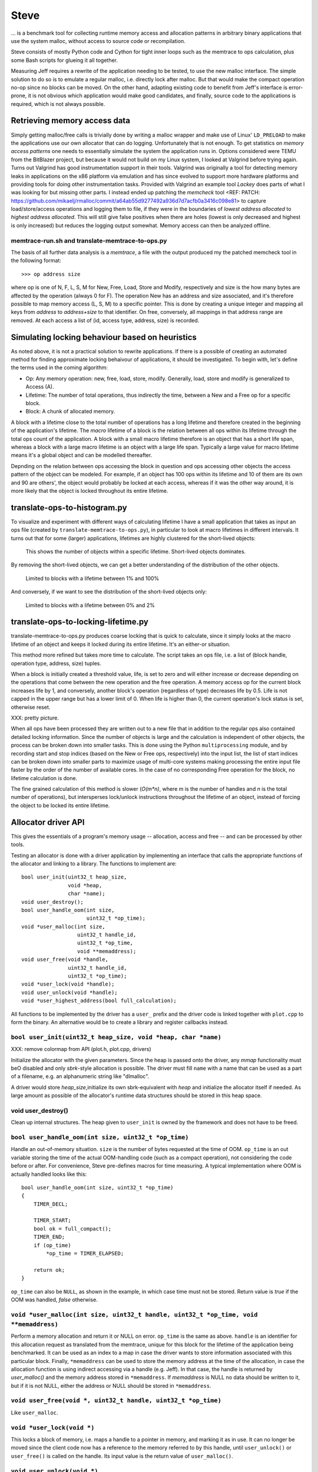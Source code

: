 .. vim:tw=120

Steve
======
... is a benchmark tool for collecting runtime memory access and allocation patterns in arbitrary binary applications that use
the system malloc, without access to source code or recompilation.

Steve consists of mostly Python code and Cython for tight inner loops such as the memtrace to ops calculation, plus
some Bash scripts for glueing it all together.

Measuring Jeff requires a rewrite of the application needing to be tested, to use the new malloc interface. The simple
solution to do so is to emulate a regular malloc, i.e. directly lock after malloc. But that would make the compact
operation no-op since no blocks can be moved. On the other hand, adapting existing code to benefit from Jeff's interface
is error-prone, it is not obvious which application would make good candidates, and finally, source code to the applications
is required, which is not always possible.

Retrieving memory access data
~~~~~~~~~~~~~~~~~~~~~~~~~~~~~~
Simply getting malloc/free calls is trivially done by writing a malloc wrapper and make use of Linux' ``LD_PRELOAD`` to
make the applications use our own allocator that can do logging. Unfortunately that is not enough. To get statistics on
*memory access patterns* one needs to essentially simulate the system the application runs in.  Options considered were
TEMU from the BitBlazer project, but because it would not build on my Linux system, I looked at Valgrind before trying
again. Turns out Valgrind has good instrumentation support in their tools. Valgrind was originally a tool for
detecting memory leaks in applications on the x86 platform via emulation and has since evolved to support more hardware
platforms and providing tools for doing other instrumentation tasks. Provided with Valgrind an example tool *Lackey*
does parts of what I was looking for but missing other parts. I instead ended up patching the *memcheck* tool <REF: PATCH:
https://github.com/mikaelj/rmalloc/commit/a64ab55d9277492a936d7d7acfb0a3416c098e81> to capture load/store/access
operations and logging them to file, if they were in the boundaries of *lowest address allocated* to *highest address
allocated*. This will still give false positives when there are holes (lowest is only decreased and highest is only
increased) but reduces the logging output somewhat. Memory access can then be analyzed offline.

memtrace-run.sh and translate-memtrace-to-ops.py
-----------------------------------------------------
The basis of all further data analysis is a *memtrace*, a file with the output produced my the patched memcheck tool in
the following format::

    >>> op address size

where op is one of N, F, L, S, M for New, Free, Load, Store and Modify, respectively and size is the how many bytes are
affected by the operation (always 0 for F).  The operation New has an address and size associated, and it's therefore
possible to map memory access (L, S, M) to a specific pointer. This is done by creating a unique integer and mapping all
keys from *address* to *address+size* to that identifier. On free, conversely, all mappings in that address range are
removed. At each access a list of (id, access type, address, size) is recorded. 

Simulating locking behaviour based on heuristics
~~~~~~~~~~~~~~~~~~~~~~~~~~~~~~~~~~~~~~~~~~~~~~~~~
As noted above, it is not a practical solution to rewrite applications. If there is a possible of creating an automated
method for finding approximate locking behaivour of applications, it should be investigated. To begin with, let's define
the terms used in the coming algorithm:

* Op: Any memory operation: new, free, load, store, modify. Generally, load, store and modify is generalized to Access
  (A).
* Lifetime: The number of total operations, thus indirectly the time, between a New and a Free op for a specific block.
* Block: A chunk of allocated memory.

A block with a lifetime close to the total number of operations has a long lifetime and therefore created in the
beginning of the application's lifetime.  The *macro* lifetime of a block is the relation between all ops within its
lifetime through the total ops count of the application.  A block with a small macro lifetime therefore is an object
that has a short life span, whereas a block with a large macro lifetime is an object with a large life span. Typically
a large value for macro lifetime means it's a global object and can be modelled thereafter.

Depnding on the relation between ops accessing the block in question and ops accessing other objects the access pattern
of the object can be modeled.  For example, if an object has 100 ops within its lifetime and 10 of them are its own
and 90 are others', the object would probably be locked at each access, whereas if it was the other way around, it is
more likely that the object is locked throughout its entire lifetime.

translate-ops-to-histogram.py
~~~~~~~~~~~~~~~~~~~~~~~~~~~~~
To visualize and experiment with different ways of calculating lifetime I have a small application that takes as input
an ops file (created by ``translate-memtrace-to-ops.py``), in particular to look at macro lifetimes in different
intervals. It turns out that for some (larger) applications, lifetimes are highly clustered for the short-lived objects:

.. figure:: graphics/result-soffice-macro-histogram-0-1000.png
   :scale: 50%

   This shows the number of objects within a specific lifetime. Short-lived objects dominates.

By removing the short-lived objects, we can get a better understanding of the distribution of the other objects.

.. figure:: graphics/result-soffice-macro-histogram-10-100.png
   :scale: 50%

   Limited to blocks with a lifetime between 1% and 100%

And conversely, if we want to see the distribution of the short-lived objects only:

.. figure:: graphics/result-soffice-macro-histogram-0-20.png
   :scale: 50%

   Limited to blocks with a lifetime between 0% and 2%

translate-ops-to-locking-lifetime.py
~~~~~~~~~~~~~~~~~~~~~~~~~~~~~~~~~~~~~
translate-memtrace-to-ops.py produces coarse locking that is quick to calculate, since it simply looks at the macro
lifetime of an object and keeps it locked during its entire lifetime.  It's an either-or situation.

This method more refined but takes more time to calculate. The script takes an ops file, i.e. a list of (block handle,
operation type, address, size) tuples.

When a block is initially created a threshold value, life, is set to zero and will either increase or decrease depending
on the operations that come between the new operation and the free operation. A memory access op for the current block
increases life by 1, and conversely, another block's operation (regardless of type) decreases life by 0.5. Life is not
capped in the upper range but has a lower limit of 0. When life is higher than 0, the current operation's lock status is
set, otherwise reset. 

XXX: pretty picture.

When all ops have been processed they are written out to a new file that in addition to the regular ops also contained
detailed locking information. Since the number of objects is large and the calculation is independent of other objects,
the process can be broken down into smaller tasks. This is done using the Python ``multiprocessing`` module, and by
recording start and stop indices (based on the New or Free ops, respectively) into the input list, the list of start
indices can be broken down into smaller parts to maximize usage of multi-core systems making processing the entire input
file faster by the order of the number of available cores.  In the case of no corresponding Free operation for the
block, no lifetime calculation is done.

The fine grained calculation of this method is slower (*O(m\*n)*, where *m* is the number of handles and *n* is the
total number of operations), but intersperses lock/unlock instructions throughout the lifetime of an object, instead of forcing
the object to be locked its entire lifetime.

Allocator driver API
~~~~~~~~~~~~~~~~~~~~~~~~~~
This gives the essentials of a program's memory usage -- allocation, access and free -- and can be processed by other
tools.

Testing an allocator is done with a driver application by implementing an interface that calls the appropriate functions
of the allocator and linking to a library. The functions to implement are::

    bool user_init(uint32_t heap_size,
                   void *heap,
                   char *name);
    void user_destroy();
    bool user_handle_oom(int size,
                         uint32_t *op_time);
    void *user_malloc(int size,
                      uint32_t handle_id,
                      uint32_t *op_time,
                      void **memaddress);
    void user_free(void *handle,
                   uint32_t handle_id,
                   uint32_t *op_time);
    void *user_lock(void *handle);
    void user_unlock(void *handle);
    void *user_highest_address(bool full_calculation);

All functions to be implemented by the driver has a ``user_`` prefix and the driver code is linked together with
``plot.cpp`` to form the binary.  An alternative would be to create a library and register callbacks instead.

``bool user_init(uint32_t heap_size, void *heap, char *name)``
------------------------------------------------------------------------------------
XXX: remove colormap from API (plot.h, plot.cpp, drivers)

Initialize the allocator with the given parameters.  Since the heap is passed onto the driver, any *mmap* functionality
must beO disabled and only *sbrk*-style allocation is possible. The driver must fill ``name`` with a name that can be
used as a part of a filename, e.g. an alphanumeric string like "dlmalloc".

A driver would store *heap_size*,initialize its own sbrk-equivalent with *heap* and initialize the allocator itself if
needed. As large amount as possible of the allocator's runtime data structures should be stored in this heap space.

void user_destroy()
-------------------------------------------------------------------------------
Clean up internal structures. The heap given to ``user_init`` is owned by the framework and does not have to be freed.

``bool user_handle_oom(int size, uint32_t *op_time)``
-------------------------------------------------------------------------------
Handle an out-of-memory situation. ``size`` is the number of bytes requested at the time of OOM.
``op_time`` is an out variable storing the time of the actual OOM-handling code (such as a compact operation), not
considering the code before or after. For convenience, Steve pre-defines macros for time measuring.  A typical
implementation where OOM is actually handled looks like this::
    
    bool user_handle_oom(int size, uint32_t *op_time)
    {
        TIMER_DECL;

        TIMER_START;
        bool ok = full_compact();
        TIMER_END;
        if (op_time)
            *op_time = TIMER_ELAPSED;

        return ok;
    }

``op_time`` can also be ``NULL``, as shown in the example, in which case time must not be stored. Return value is *true*
if the OOM was handled, *false* otherwise.

``void *user_malloc(int size, uint32_t handle, uint32_t *op_time, void **memaddress)``
---------------------------------------------------------------------------------------
Perform a memory allocation and return it or NULL on error. ``op_time`` is the same as above.
``handle`` is an identifier for this allocation request as translated from the memtrace, unique for this block for the
lifetime of the application being benchmarked. It can be used as an index to a map in case the driver wants to store
information associated with this particular block. Finally, ``*memaddress`` can be used to store the memory address at
the time of the allocation, in case the allocation function is using indirect accessing via a handle (e.g. Jeff). In
that case, the handle is returned by *user_malloc()* and the memory address stored in ``*memaddress``. 
If *memaddress* is NULL no data should be written to it, but if it is not NULL, either the address or NULL should be
stored in ``*memaddress``.

``void user_free(void *, uint32_t handle, uint32_t *op_time)``
------------------------------------------------------------------------------------
Like ``user_malloc``.

``void *user_lock(void *)``
------------------------------------------------------------------------------------
This locks a block of memory, i.e. maps a handle to a pointer in memory, and marking it as in use. It can no longer be
moved since the client code now has a reference to the memory referred to by this handle, until ``user_unlock()`` or
``user_free()`` is called on the handle. Its input value is the return value of ``user_malloc()``. 

``void user_unlock(void *)``
------------------------------------------------------------------------------------
This unlocks a block of memory, i.e. marking the block of memory as no longer being in use. Any memory operation is free
to move this block around in memory.. Its input value is the return value of ``user_malloc()``. 

``void *user_highest_address(bool full_calculation)``
------------------------------------------------------------------------------------
What is the highest address allocated at this time? NULL if not available.
If ``full_calculation`` is false a less exakt calculation is acceptable if it's quicker.

Allocator driver usage
~~~~~~~~~~~~~~~~~~~~~~~
Steve does, in essense, two tasks: visualize memory and plot benchmark data. The framework allows for fairly easy
extension with more tools.

* ``run_memory_frag_animation.sh``: create an animated memory allocation visualisation.
* ``run_graphs_from_allocstats.py``:  create benchmark based on one or many allocator statistics inputs
  (generated by ``run_allocator_stats.sh``)

The tools are described in more detail in the next section.

All alloc drivers are linked to the same main program and have the same command line parameters:

* ``--peakmem opsfile``
    
    Prints out therotical heap size allocated as reported by the allocator driver. ``--allocstats`` passes this data to
    benchmark data files for later processing by the graphing tool.

    Parameters:

    - opsfile - operations file created by ``translate-memtrace-to-ops.py``.

* ``--allocstats opsfile resultfile killpercent oplimit peakmemsize theoretical_heap_size``

    Generates a file in JSON format in the following format. Header::

        driver = "jemalloc"
        opsfile = "result.program-ops"
        heap_size = 13544700
        theoretical_heap_size = 4514900
        opmode = 'allocstats'
        alloc_stats = [

    Then, per line a dictionary with the following keys::

        {'op_index':        <sequene number>,
         'free':            <bytes: integer>,
         'used':            <bytes: integer>,
         'overhead':        <bytes: integer>,
         'maxmem':          <bytes: integer>,
         'current_op_time': <microseconds: integer>,
         'oom_time':        <microsecond: integer>,
         'optime_maxmem':   <microsecond: integer>,
         'op':              <operation <- N, F, A, L, U: char>,
         'size':            <bytes: integer>
        }
    
    Parameters:

    - opsfile: Operations file created by ``translate-memtrace-to-ops.py``.
    - resultfile: Statistics output file, convention is to use file stem of opsfile (without "-ops") and append
      "-allocstats"
    - killpercent: Optionally rewind and randomly free *killpercent* (0-100) of all headers at EOF, to simulate an application that destroys and creates new documents. The value 100'000 means no rewinding or killing takes place, i.e. just one round of the data gathered by running the application to be benchmarked.
    - oplimit: Which operation ID (0..*total ops count*) to write alloctaion stats for. The special value 0 is for writing the original header.
      Typically the driver application is called in a for loop from 0 to the number of operations, i.e. number of lines
      in the opsfile.

* ``--memplot opsfile [heap_size]``

    For each operation, call out ``run_memory_frag_animation_plot_animation.py`` to create a PNG of the heap at that
    point in time.  The driver application only needs to be run once.

    Also creates output similar to ``--allocstats``. (XXX: deprecate this!)

    Parameters:

    - opsfile - operations file created by ``translate-memtrace-to-ops.py``.
    - (optional) heap_size - maximum heap size to use

These are not called directly, but instead called from by the tools described below.

At startup the mode of operation of the allocator driver is set to one of these. All modes perform follow the same basic
flow:

* Allocate heap according to specified heap size or use predefined size (currently 1 Gb)
  If heap allocation fails, decrease by 10% until success.
* Allocate and initialize colormap as 1/4 of heap size. (more on colormap later)
* Initialize driver
* Initialize randomness with compile-time set seed.
* Open opsfile
* Run mode's main loop
* Destroy driver
* Save statistics created by mode's main loop.

First, I'll describe the three main loops (peakmem, allocstats, memplot) and then the tools that use them.

../../src/steve/run_memory_frag_animation.sh
~~~~~~~~~~~~~~~~~~~~~~~~~~~~~~~~~~~~~~~~~~~~~~~
Syntax::

    ALLOCATOR=path/to/alloc_driver \
        ./run_memory_frag_animation.sh opsfile

Example::

    ALLOCATOR=./drivers/plot_dlmalloc \
        ./run_memory_frag_animation.sh result.soffice-ops

Output::

    result.soffice-ops-animation.avi

The toolcalls the *memplot* mode described above and calls *ffmpeg* to generate an animation of the heap image sequence
produced by the alloc drver for the given ops file.


../../src/steve/run_allocator_stats.sh
~~~~~~~~~~~~~~~~~~~~~~~~~~~~~~~~~~~~~~~~~~~~~~~
Run::

    CORES=2 ALLOCATOR=./drivers/plot_dlmalloc \
        ./run_allocator_stats.sh result.soffice-ops

Generates::

    result.soffice-ops.allocstats


../../src/steve/run_allocator_stats_payload.sh
-------------------------------------------------


../../src/steve/run_graphs_from_allocstats.py
~~~~~~~~~~~~~~~~~~~~~~~~~~~~~~~~~~~~~~~~~~~~~~~~~~
From data created by run_allocator_stats.

Single
------
Run::

    python run_graphs_from_allocstats.py result.soffice-ops

Generates::

    plot-<driver>-<opsfile>.png

Multiple
----------
Run::

    python run_graphs_from_allocstats.py soffice \
        result.soffice-ops-dlmalloc \
        result.soffice-ops-rmmalloc [...]

Generates:

    soffice.png


Things to consider for the future / partially implemented
~~~~~~~~~~~~~~~~~~~~~~~~~~~~~~~~~~~~~~~~~~~~~~~~~~~~~~~~~~~
* colormap parameter

Unused
-----------
* // XXX: UNUSED - bool user_has_heap_layout_changed()
* // XXX: UNUSED - uint32_t user_get_used_block_count()
* // XXX: UNUSED - void user_get_used_blocks(ptr_t \*blocks) // caller allocates!
* // XXX: UNUSED - void user_reset(); // basically destroy + init


... is a benchmark tool for memory access profiling without modifying apps, lets users simulate different allocators by
adding a small wrapper.
* Plot histogram of object lifetime
* Plot efficiency, speed
* Compare allocators
* Produce animation of malloc ops

- choices throughout the entire code
- why not, in the end (large per-block structures -- too big overhead)

- purpose
- investigated
  + valgrind
  + bitblazer / temu
  + clang / llvm
- why valgrind
  + modifications to memtest
  + memtrace-to-ops-mapping at http://rmalloc.blogspot.se/2012/08/large-scale-data-processing.html
- locking heuristics
  - full vs simple locking
  - access lock heuristics at http://rmalloc.blogspot.se/2013/09/memory-block-acces-locking-heuristics.html
  - histogram for lifetime at http://rmalloc.blogspot.se/2013/09/making-sense-of-histograms.html and http://rmalloc.blogspot.se/2012/08/determining-global-variables.html
- colormap (0xdeadbeef, 0xbeefbabe, 0xdeadbabe)
- what animation shows
- what benchmark(s) show(s)
- sample outputs
  + allocators
  + test programs w/ inputs
- results
- conclusion?
- future work
- how to run tools


